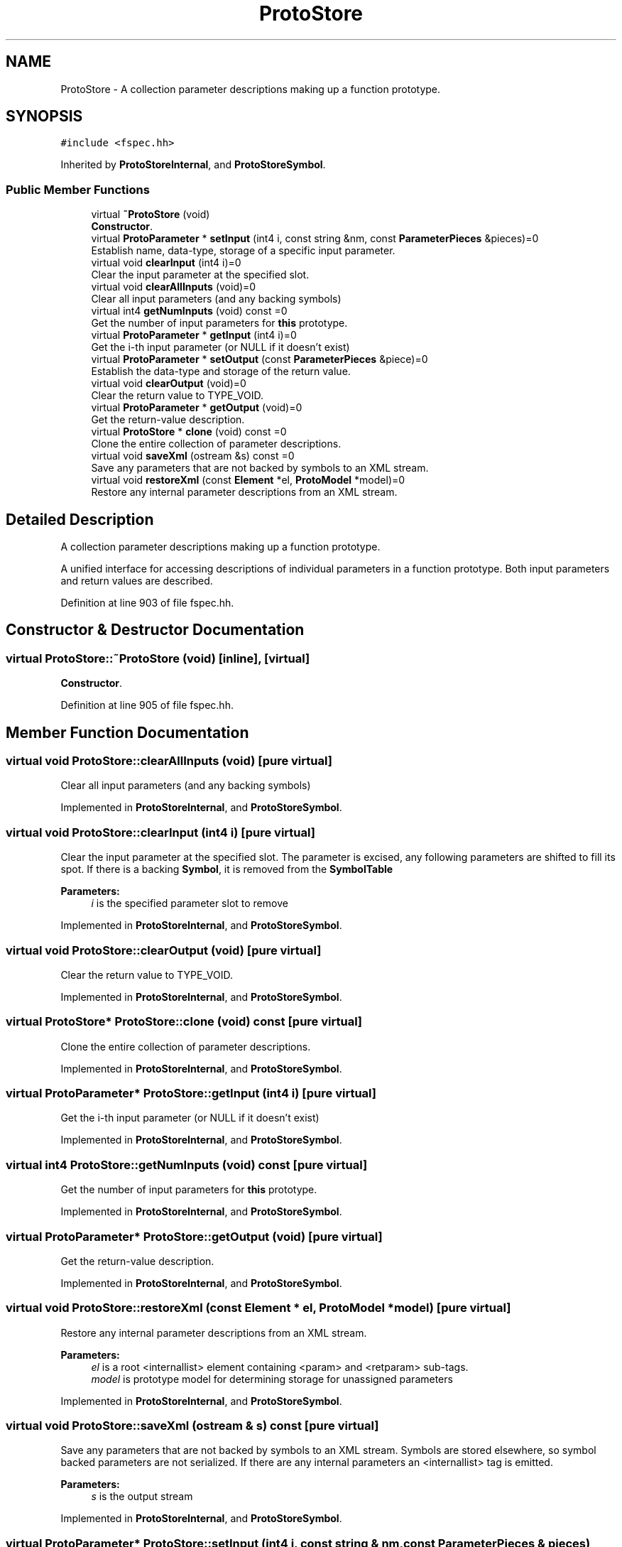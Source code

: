 .TH "ProtoStore" 3 "Sun Apr 14 2019" "decompile" \" -*- nroff -*-
.ad l
.nh
.SH NAME
ProtoStore \- A collection parameter descriptions making up a function prototype\&.  

.SH SYNOPSIS
.br
.PP
.PP
\fC#include <fspec\&.hh>\fP
.PP
Inherited by \fBProtoStoreInternal\fP, and \fBProtoStoreSymbol\fP\&.
.SS "Public Member Functions"

.in +1c
.ti -1c
.RI "virtual \fB~ProtoStore\fP (void)"
.br
.RI "\fBConstructor\fP\&. "
.ti -1c
.RI "virtual \fBProtoParameter\fP * \fBsetInput\fP (int4 i, const string &nm, const \fBParameterPieces\fP &pieces)=0"
.br
.RI "Establish name, data-type, storage of a specific input parameter\&. "
.ti -1c
.RI "virtual void \fBclearInput\fP (int4 i)=0"
.br
.RI "Clear the input parameter at the specified slot\&. "
.ti -1c
.RI "virtual void \fBclearAllInputs\fP (void)=0"
.br
.RI "Clear all input parameters (and any backing symbols) "
.ti -1c
.RI "virtual int4 \fBgetNumInputs\fP (void) const =0"
.br
.RI "Get the number of input parameters for \fBthis\fP prototype\&. "
.ti -1c
.RI "virtual \fBProtoParameter\fP * \fBgetInput\fP (int4 i)=0"
.br
.RI "Get the i-th input parameter (or NULL if it doesn't exist) "
.ti -1c
.RI "virtual \fBProtoParameter\fP * \fBsetOutput\fP (const \fBParameterPieces\fP &piece)=0"
.br
.RI "Establish the data-type and storage of the return value\&. "
.ti -1c
.RI "virtual void \fBclearOutput\fP (void)=0"
.br
.RI "Clear the return value to TYPE_VOID\&. "
.ti -1c
.RI "virtual \fBProtoParameter\fP * \fBgetOutput\fP (void)=0"
.br
.RI "Get the return-value description\&. "
.ti -1c
.RI "virtual \fBProtoStore\fP * \fBclone\fP (void) const =0"
.br
.RI "Clone the entire collection of parameter descriptions\&. "
.ti -1c
.RI "virtual void \fBsaveXml\fP (ostream &s) const =0"
.br
.RI "Save any parameters that are not backed by symbols to an XML stream\&. "
.ti -1c
.RI "virtual void \fBrestoreXml\fP (const \fBElement\fP *el, \fBProtoModel\fP *model)=0"
.br
.RI "Restore any internal parameter descriptions from an XML stream\&. "
.in -1c
.SH "Detailed Description"
.PP 
A collection parameter descriptions making up a function prototype\&. 

A unified interface for accessing descriptions of individual parameters in a function prototype\&. Both input parameters and return values are described\&. 
.PP
Definition at line 903 of file fspec\&.hh\&.
.SH "Constructor & Destructor Documentation"
.PP 
.SS "virtual ProtoStore::~ProtoStore (void)\fC [inline]\fP, \fC [virtual]\fP"

.PP
\fBConstructor\fP\&. 
.PP
Definition at line 905 of file fspec\&.hh\&.
.SH "Member Function Documentation"
.PP 
.SS "virtual void ProtoStore::clearAllInputs (void)\fC [pure virtual]\fP"

.PP
Clear all input parameters (and any backing symbols) 
.PP
Implemented in \fBProtoStoreInternal\fP, and \fBProtoStoreSymbol\fP\&.
.SS "virtual void ProtoStore::clearInput (int4 i)\fC [pure virtual]\fP"

.PP
Clear the input parameter at the specified slot\&. The parameter is excised, any following parameters are shifted to fill its spot\&. If there is a backing \fBSymbol\fP, it is removed from the \fBSymbolTable\fP 
.PP
\fBParameters:\fP
.RS 4
\fIi\fP is the specified parameter slot to remove 
.RE
.PP

.PP
Implemented in \fBProtoStoreInternal\fP, and \fBProtoStoreSymbol\fP\&.
.SS "virtual void ProtoStore::clearOutput (void)\fC [pure virtual]\fP"

.PP
Clear the return value to TYPE_VOID\&. 
.PP
Implemented in \fBProtoStoreInternal\fP, and \fBProtoStoreSymbol\fP\&.
.SS "virtual \fBProtoStore\fP* ProtoStore::clone (void) const\fC [pure virtual]\fP"

.PP
Clone the entire collection of parameter descriptions\&. 
.PP
Implemented in \fBProtoStoreInternal\fP, and \fBProtoStoreSymbol\fP\&.
.SS "virtual \fBProtoParameter\fP* ProtoStore::getInput (int4 i)\fC [pure virtual]\fP"

.PP
Get the i-th input parameter (or NULL if it doesn't exist) 
.PP
Implemented in \fBProtoStoreInternal\fP, and \fBProtoStoreSymbol\fP\&.
.SS "virtual int4 ProtoStore::getNumInputs (void) const\fC [pure virtual]\fP"

.PP
Get the number of input parameters for \fBthis\fP prototype\&. 
.PP
Implemented in \fBProtoStoreInternal\fP, and \fBProtoStoreSymbol\fP\&.
.SS "virtual \fBProtoParameter\fP* ProtoStore::getOutput (void)\fC [pure virtual]\fP"

.PP
Get the return-value description\&. 
.PP
Implemented in \fBProtoStoreInternal\fP, and \fBProtoStoreSymbol\fP\&.
.SS "virtual void ProtoStore::restoreXml (const \fBElement\fP * el, \fBProtoModel\fP * model)\fC [pure virtual]\fP"

.PP
Restore any internal parameter descriptions from an XML stream\&. 
.PP
\fBParameters:\fP
.RS 4
\fIel\fP is a root <internallist> element containing <param> and <retparam> sub-tags\&. 
.br
\fImodel\fP is prototype model for determining storage for unassigned parameters 
.RE
.PP

.PP
Implemented in \fBProtoStoreInternal\fP, and \fBProtoStoreSymbol\fP\&.
.SS "virtual void ProtoStore::saveXml (ostream & s) const\fC [pure virtual]\fP"

.PP
Save any parameters that are not backed by symbols to an XML stream\&. Symbols are stored elsewhere, so symbol backed parameters are not serialized\&. If there are any internal parameters an <internallist> tag is emitted\&. 
.PP
\fBParameters:\fP
.RS 4
\fIs\fP is the output stream 
.RE
.PP

.PP
Implemented in \fBProtoStoreInternal\fP, and \fBProtoStoreSymbol\fP\&.
.SS "virtual \fBProtoParameter\fP* ProtoStore::setInput (int4 i, const string & nm, const \fBParameterPieces\fP & pieces)\fC [pure virtual]\fP"

.PP
Establish name, data-type, storage of a specific input parameter\&. This either allocates a new parameter or replaces the existing one at the specified input slot\&. If there is a backing symbol table, a \fBSymbol\fP is created or modified\&. 
.PP
\fBParameters:\fP
.RS 4
\fIi\fP is the specified input slot 
.br
\fInm\fP is the (optional) name of the parameter 
.br
\fIpieces\fP holds the raw storage address and data-type to set 
.RE
.PP
\fBReturns:\fP
.RS 4
the new/modified \fBProtoParameter\fP 
.RE
.PP

.PP
Implemented in \fBProtoStoreInternal\fP, and \fBProtoStoreSymbol\fP\&.
.SS "virtual \fBProtoParameter\fP* ProtoStore::setOutput (const \fBParameterPieces\fP & piece)\fC [pure virtual]\fP"

.PP
Establish the data-type and storage of the return value\&. This either allocates a new parameter or replaces the existing one\&. A \fIvoid\fP return value can be specified with an \fIinvalid\fP address and TYPE_VOID data-type\&. 
.PP
\fBParameters:\fP
.RS 4
\fIpiece\fP holds the raw storage address and data-type to set 
.RE
.PP
\fBReturns:\fP
.RS 4
the new/modified \fBProtoParameter\fP 
.RE
.PP

.PP
Implemented in \fBProtoStoreInternal\fP, and \fBProtoStoreSymbol\fP\&.

.SH "Author"
.PP 
Generated automatically by Doxygen for decompile from the source code\&.
